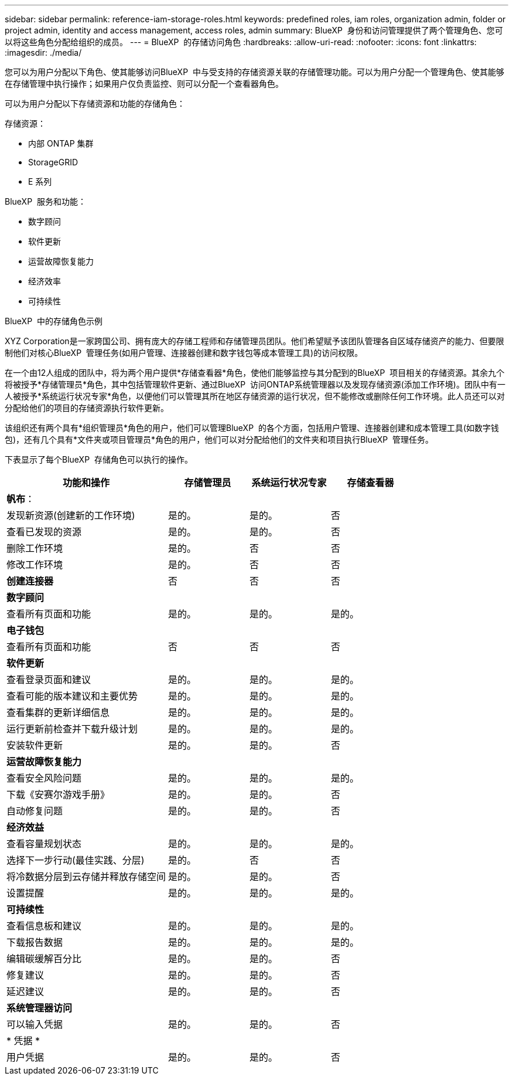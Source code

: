 ---
sidebar: sidebar 
permalink: reference-iam-storage-roles.html 
keywords: predefined roles, iam roles, organization admin, folder or project admin, identity and access management, access roles, admin 
summary: BlueXP  身份和访问管理提供了两个管理角色、您可以将这些角色分配给组织的成员。 
---
= BlueXP  的存储访问角色
:hardbreaks:
:allow-uri-read: 
:nofooter: 
:icons: font
:linkattrs: 
:imagesdir: ./media/


[role="lead"]
您可以为用户分配以下角色、使其能够访问BlueXP  中与受支持的存储资源关联的存储管理功能。可以为用户分配一个管理角色、使其能够在存储管理中执行操作；如果用户仅负责监控、则可以分配一个查看器角色。

可以为用户分配以下存储资源和功能的存储角色：

存储资源：

* 内部 ONTAP 集群
* StorageGRID
* E 系列


BlueXP  服务和功能：

* 数字顾问
* 软件更新
* 运营故障恢复能力
* 经济效率
* 可持续性


.BlueXP  中的存储角色示例
XYZ Corporation是一家跨国公司、拥有庞大的存储工程师和存储管理员团队。他们希望赋予该团队管理各自区域存储资产的能力、但要限制他们对核心BlueXP  管理任务(如用户管理、连接器创建和数字钱包等成本管理工具)的访问权限。

在一个由12人组成的团队中，将为两个用户提供*存储查看器*角色，使他们能够监控与其分配到的BlueXP  项目相关的存储资源。其余九个将被授予*存储管理员*角色，其中包括管理软件更新、通过BlueXP  访问ONTAP系统管理器以及发现存储资源(添加工作环境)。团队中有一人被授予*系统运行状况专家*角色，以便他们可以管理其所在地区存储资源的运行状况，但不能修改或删除任何工作环境。此人员还可以对分配给他们的项目的存储资源执行软件更新。

该组织还有两个具有*组织管理员*角色的用户，他们可以管理BlueXP  的各个方面，包括用户管理、连接器创建和成本管理工具(如数字钱包)，还有几个具有*文件夹或项目管理员*角色的用户，他们可以对分配给他们的文件夹和项目执行BlueXP  管理任务。

下表显示了每个BlueXP  存储角色可以执行的操作。

[cols="40,20a,20a,20a"]
|===
| 功能和操作 | 存储管理员 | 系统运行状况专家 | 存储查看器 


4+| *帆布*： 


| 发现新资源(创建新的工作环境)  a| 
是的。
 a| 
是的。
 a| 
否



| 查看已发现的资源  a| 
是的。
 a| 
是的。
 a| 
否



| 删除工作环境  a| 
是的。
 a| 
否
 a| 
否



| 修改工作环境  a| 
是的。
 a| 
否
 a| 
否



| *创建连接器*  a| 
否
 a| 
否
 a| 
否



4+| *数字顾问* 


| 查看所有页面和功能  a| 
是的。
 a| 
是的。
 a| 
是的。



4+| *电子钱包* 


| 查看所有页面和功能  a| 
否
 a| 
否
 a| 
否



4+| *软件更新* 


| 查看登录页面和建议  a| 
是的。
 a| 
是的。
 a| 
是的。



| 查看可能的版本建议和主要优势  a| 
是的。
 a| 
是的。
 a| 
是的。



| 查看集群的更新详细信息  a| 
是的。
 a| 
是的。
 a| 
是的。



| 运行更新前检查并下载升级计划  a| 
是的。
 a| 
是的。
 a| 
是的。



| 安装软件更新  a| 
是的。
 a| 
是的。
 a| 
否



4+| *运营故障恢复能力* 


| 查看安全风险问题  a| 
是的。
 a| 
是的。
 a| 
是的。



| 下载《安赛尔游戏手册》  a| 
是的。
 a| 
是的。
 a| 
否



| 自动修复问题  a| 
是的。
 a| 
是的。
 a| 
否



4+| *经济效益* 


| 查看容量规划状态  a| 
是的。
 a| 
是的。
 a| 
是的。



| 选择下一步行动(最佳实践、分层)  a| 
是的。
 a| 
否
 a| 
否



| 将冷数据分层到云存储并释放存储空间  a| 
是的。
 a| 
是的。
 a| 
否



| 设置提醒  a| 
是的。
 a| 
是的。
 a| 
是的。



4+| *可持续性* 


| 查看信息板和建议  a| 
是的。
 a| 
是的。
 a| 
是的。



| 下载报告数据  a| 
是的。
 a| 
是的。
 a| 
是的。



| 编辑碳缓解百分比  a| 
是的。
 a| 
是的。
 a| 
否



| 修复建议  a| 
是的。
 a| 
是的。
 a| 
否



| 延迟建议  a| 
是的。
 a| 
是的。
 a| 
否



4+| *系统管理器访问* 


| 可以输入凭据  a| 
是的。
 a| 
是的。
 a| 
否



4+| * 凭据 * 


| 用户凭据  a| 
是的。
 a| 
是的。
 a| 
否

|===